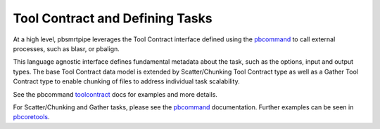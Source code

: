 Tool Contract and Defining Tasks
--------------------------------

At a high level, pbsmrtpipe leverages the Tool Contract interface defined using the pbcommand_ to call external processes, such as blasr, or pbalign.

This language agnostic interface defines fundamental metadata about the task, such as the options, input and output types. The base Tool Contract data model is extended by Scatter/Chunking Tool Contract type as well as a Gather Tool Contract type to enable chunking of files to address individual task scalability.

See the pbcommand toolcontract_ docs for examples and more details.

For Scatter/Chunking and Gather tasks, please see the pbcommand_ documentation. Further examples can be seen in pbcoretools_.

.. _pbcommand: https://github.com/PacificBiosciences/pbcommand#pbcommand-high-level-overview
.. _toolcontract: http://pbcommand.readthedocs.io/en/latest/commandline_interface.html#details-of-tool-contract
.. _pbcoretools: https://github.com/PacificBiosciences/pbcoretools/tree/master/pbcoretools/tasks